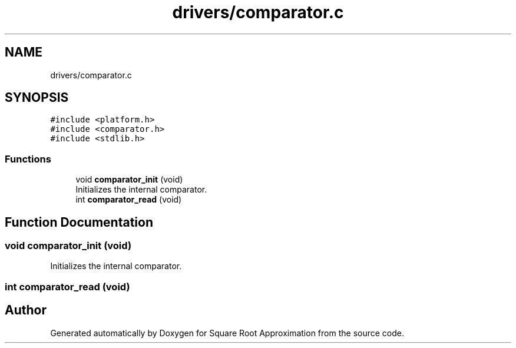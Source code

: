 .TH "drivers/comparator.c" 3 "Version 0.1.-" "Square Root Approximation" \" -*- nroff -*-
.ad l
.nh
.SH NAME
drivers/comparator.c
.SH SYNOPSIS
.br
.PP
\fC#include <platform\&.h>\fP
.br
\fC#include <comparator\&.h>\fP
.br
\fC#include <stdlib\&.h>\fP
.br

.SS "Functions"

.in +1c
.ti -1c
.RI "void \fBcomparator_init\fP (void)"
.br
.RI "Initializes the internal comparator\&. "
.ti -1c
.RI "int \fBcomparator_read\fP (void)"
.br
.in -1c
.SH "Function Documentation"
.PP 
.SS "void comparator_init (void)"

.PP
Initializes the internal comparator\&. 
.SS "int comparator_read (void)"

.SH "Author"
.PP 
Generated automatically by Doxygen for Square Root Approximation from the source code\&.
